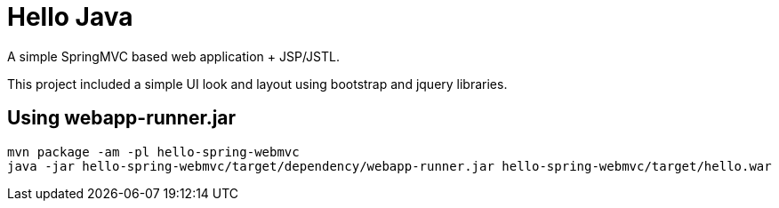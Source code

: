 = Hello Java

A simple SpringMVC based web application + JSP/JSTL.

This project included a simple UI look and layout using bootstrap and jquery libraries.

== Using webapp-runner.jar

  mvn package -am -pl hello-spring-webmvc
  java -jar hello-spring-webmvc/target/dependency/webapp-runner.jar hello-spring-webmvc/target/hello.war

